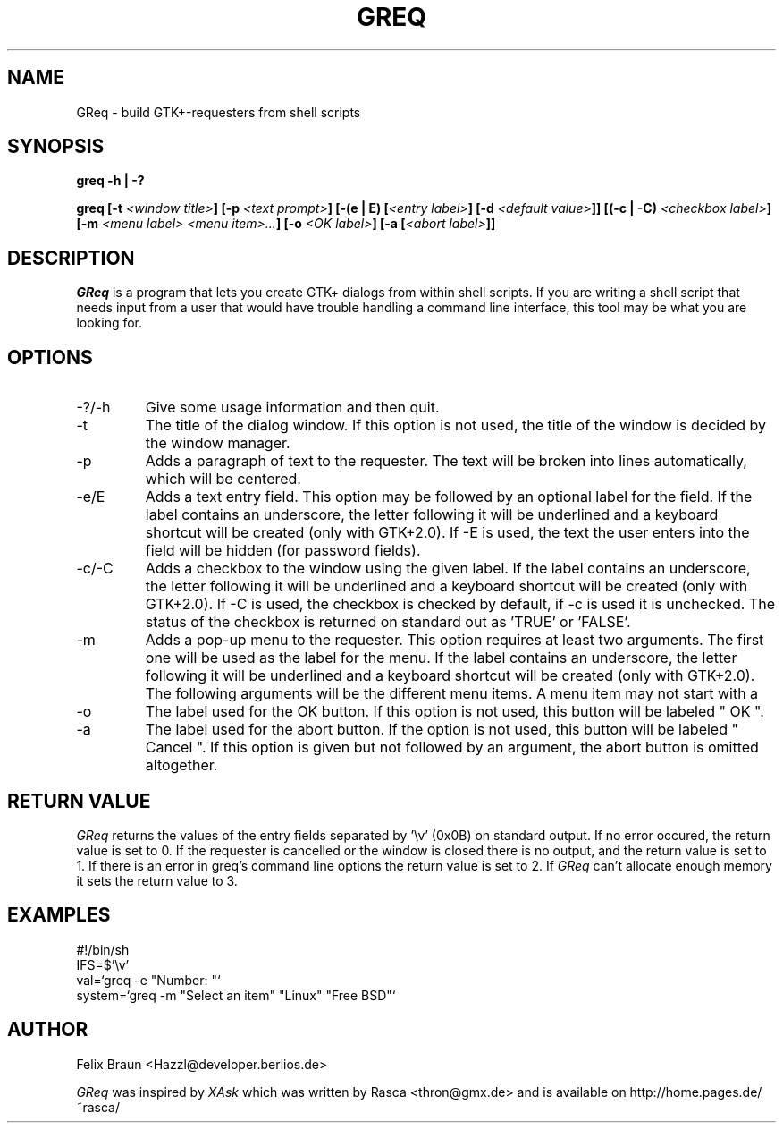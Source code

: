 .TH GREQ 1x "16/Mar/2002" "" "GReq Manual Page"
.SH NAME
GReq \- build GTK+-requesters from shell scripts
.SH SYNOPSIS
.BI "greq -h | -?"

.BI "greq [-t "<window\ title> "] [-p "<text\ prompt> "] [-(e | E) ["<entry\ label> "] [-d "<default\ value> "]] [(-c | -C) "<checkbox\ label> "] [-m "<menu\ label>\ <menu\ item>... "] [-o "<OK\ label> "] [-a ["<abort\ label> "]]

.SH DESCRIPTION
.I GReq 
is a program that lets you create GTK+ dialogs from within shell
scripts. If you are writing a shell script that needs input from a user that
would have trouble handling a command line interface, this tool may be what
you are looking for.

.SH OPTIONS
.IP -?/-h
Give some usage information and then quit.

.IP -t 
The title of the dialog window. If this option is not used, the title of the
window is decided by the window manager.

.IP -p 
Adds a paragraph of text to the requester. The text will be broken
into lines automatically, which will be centered.

.IP -e/E 
Adds a text entry field. This option may be followed by an optional label
for the field.  If the label contains an underscore, the letter following it
will be underlined and a keyboard shortcut will be created (only with
GTK+2.0).  If -E is used, the text the user enters into the field will be
hidden (for password fields).

.IP -c/-C 
Adds a checkbox to the window using the given label. If the label contains
an underscore, the letter following it will be underlined and a keyboard
shortcut will be created (only with GTK+2.0). If -C is used, the checkbox is
checked by default, if -c is used it is unchecked. The status of the
checkbox is returned on standard out as 'TRUE' or 'FALSE'.

.IP -m 
Adds a pop-up menu to the requester. This option requires at least two
arguments. The first one will be used as the label for the menu. If the
label contains an underscore, the letter following it will be underlined and
a keyboard shortcut will be created (only with GTK+2.0).  The following
arguments will be the different menu items. A menu item may not start with a
'-' character.

.IP -o 
The label used for the OK button. If this option is not used, this button
will be labeled " OK ".

.IP -a
The label used for the abort button. If the option is not used, this button
will be labeled " Cancel ". If this option is given but not followed by an 
argument, the abort button is omitted altogether.

.SH RETURN VALUE
.I GReq
returns the values of the entry fields separated by '\\v' (0x0B) on
standard output. If no error occured, the return value is set to 0. If the
requester is cancelled or the window is closed there is no output, and the 
return value is set to 1. If there is an error in greq's command line
options the return value is set to 2. If 
.I GReq 
can't allocate enough memory it sets the return value to 3.

.SH EXAMPLES

	#!/bin/sh
.br
	IFS=$'\\v'
.br       
	val=`greq -e "Number: "`
.br
	system=`greq -m "Select an item" "Linux" "Free BSD"`

.SH AUTHOR 
Felix Braun <Hazzl@developer.berlios.de>

.I GReq
was inspired by
.I XAsk
which was written by Rasca <thron@gmx.de> and is available on 
http://home.pages.de/~rasca/
.br 
